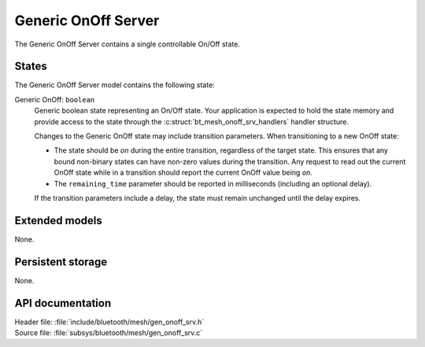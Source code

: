 .. _bt_mesh_onoff_srv_readme:

Generic OnOff Server
####################

The Generic OnOff Server contains a single controllable On/Off state.

States
======

The Generic OnOff Server model contains the following state:

Generic OnOff: ``boolean``
    Generic boolean state representing an On/Off state.
    Your application is expected to hold the state memory and provide access to the state through the :c:struct:`bt_mesh_onoff_srv_handlers` handler structure.

    Changes to the Generic OnOff state may include transition parameters.
    When transitioning to a new OnOff state:

    * The state should be `on` during the entire transition, regardless of the target state.
      This ensures that any bound non-binary states can have non-zero values during the transition.
      Any request to read out the current OnOff state while in a transition should report the current OnOff value being `on`.
    * The ``remaining_time`` parameter should be reported in milliseconds (including an optional delay).

    If the transition parameters include a delay, the state must remain unchanged until the delay expires.

Extended models
===============

None.

Persistent storage
==================

None.

API documentation
=================

| Header file: :file:`include/bluetooth/mesh/gen_onoff_srv.h`
| Source file: :file:`subsys/bluetooth/mesh/gen_onoff_srv.c`

.. doxygengroup:: bt_mesh_onoff_srv
   :project: nrf
   :members:
